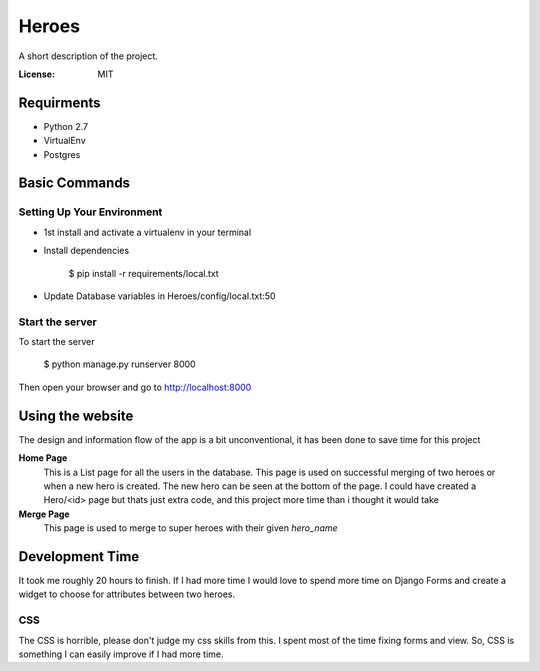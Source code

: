 Heroes
======

A short description of the project.

.. image:: https://img.shields.io/badge/built%20with-Cookiecutter%20Django-ff69b4.svg
     :target: https://github.com/pydanny/cookiecutter-django/
     :alt: Built with Cookiecutter Django


:License: MIT


Requirments
-----------

* Python 2.7
* VirtualEnv
* Postgres

Basic Commands
--------------

Setting Up Your Environment
^^^^^^^^^^^^^^^^^^^^^^^^^^^

* 1st install and activate a virtualenv in your terminal

* Install dependencies

    $ pip install -r requirements/local.txt

* Update Database variables in Heroes/config/local.txt:50

Start the server
^^^^^^^^^^^^^^^^
To start the server

    $ python manage.py runserver 8000

Then open your browser and go to http://localhost:8000

Using the website
-----------------

The design and information flow of the app is a bit unconventional, it has been done to save time for this project

**Home Page**
    This is a List page for all the users in the database.
    This page is used on successful merging of two heroes or when a new hero is created. The new hero can be seen at the         bottom of the page. I could have created a Hero/<id> page but thats just extra code, and this project more time than i       thought it would take

**Merge Page**
    This page is used to merge to super heroes with their given `hero_name`


Development Time
----------------

It took me roughly 20 hours to finish. If I had more time I would love to spend more time on Django Forms and create a widget to choose for attributes between two heroes.

CSS
^^^

The CSS is horrible, please don't judge my css skills from this. I spent most of the time fixing forms and view.
So, CSS is something I can easily improve if I had more time.
